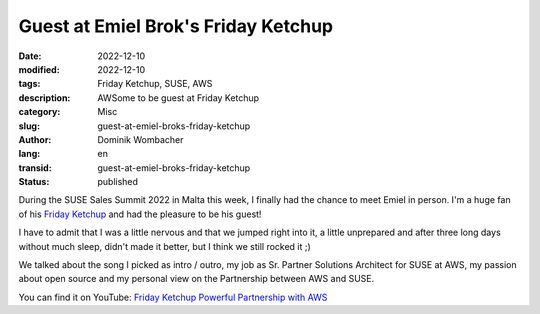 .. SPDX-FileCopyrightText: 2023 Dominik Wombacher <dominik@wombacher.cc>
..
.. SPDX-License-Identifier: CC-BY-SA-4.0

Guest at Emiel Brok's Friday Ketchup 
####################################

:date: 2022-12-10
:modified: 2022-12-10
:tags: Friday Ketchup, SUSE, AWS
:description: AWSome to be guest at Friday Ketchup
:category: Misc
:slug: guest-at-emiel-broks-friday-ketchup
:author: Dominik Wombacher
:lang: en
:transid: guest-at-emiel-broks-friday-ketchup 
:status: published

During the SUSE Sales Summit 2022 in Malta this week, I finally had the chance to meet Emiel in person. 
I'm a huge fan of his `Friday Ketchup <https://www.youtube.com/watch?v=VNhbL1-og4Q&list=PLB-EQNAXFCc9pByWazAKct05QYztYbFFd>`_ 
and had the pleasure to be his guest!

I have to admit that I was a little nervous and that we jumped right into it, a little unprepared 
and after three long days without much sleep, didn't made it better, but I think we still rocked it ;)

We talked about the song I picked as intro / outro, my job as Sr. Partner Solutions Architect for SUSE at AWS, 
my passion about open source and my personal view on the Partnership between AWS and SUSE.

You can find it on YouTube: `Friday Ketchup Powerful Partnership with AWS <https://youtu.be/6R3RZ57LX9o>`_
